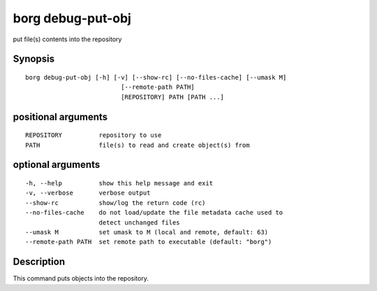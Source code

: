 .. _borg_debug-put-obj:

borg debug-put-obj
------------------

put file(s) contents into the repository

Synopsis
~~~~~~~~

::

    borg debug-put-obj [-h] [-v] [--show-rc] [--no-files-cache] [--umask M]
                              [--remote-path PATH]
                              [REPOSITORY] PATH [PATH ...]
    
positional arguments
~~~~~~~~~~~~~~~~~~~~

::
      
    
      REPOSITORY          repository to use
      PATH                file(s) to read and create object(s) from
    
optional arguments
~~~~~~~~~~~~~~~~~~

::
      
    
      -h, --help          show this help message and exit
      -v, --verbose       verbose output
      --show-rc           show/log the return code (rc)
      --no-files-cache    do not load/update the file metadata cache used to
                          detect unchanged files
      --umask M           set umask to M (local and remote, default: 63)
      --remote-path PATH  set remote path to executable (default: "borg")
    
Description
~~~~~~~~~~~

This command puts objects into the repository.
